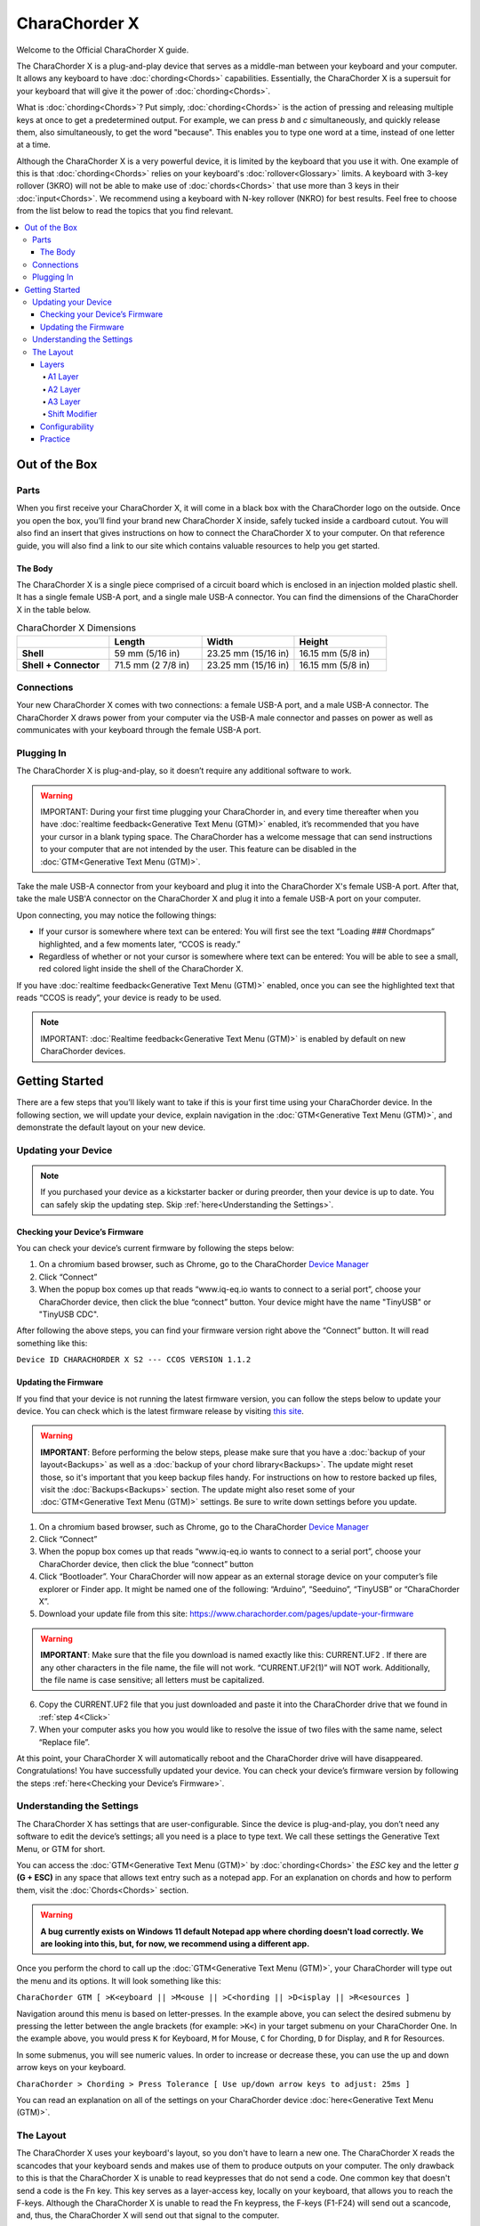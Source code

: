 CharaChorder X
=======================================

Welcome to the Official CharaChorder X guide.

.. _CCX:
.. image:: /assets/images/CCX.png
  :width: 1200
  :alt: CharaChorder X

The CharaChorder X is a plug-and-play device that serves as a middle-man between your keyboard and your computer. It allows any keyboard to have :doc:`chording<Chords>` capabilities. Essentially, the CharaChorder X is a supersuit for your keyboard that will give it the power of :doc:`chording<Chords>`. 

What is :doc:`chording<Chords>`? Put simply, :doc:`chording<Chords>` is the action of pressing and releasing multiple keys at once to get a predetermined output. For example, we can press `b` and `c` simultaneously, and quickly release them, also simultaneously, to get the word "because". This enables you to type one word at a time, instead of one letter at a time.

Although the CharaChorder X is a very powerful device, it is limited by the keyboard that you use it with. One example of this is that :doc:`chording<Chords>` relies on your keyboard's :doc:`rollover<Glossary>` limits. A keyboard with 3-key rollover (3KRO) will not be able to make use of :doc:`chords<Chords>` that use more than 3 keys in their :doc:`input<Chords>`. We recommend using a keyboard with N-key rollover (NKRO) for best results. Feel free to choose from the list below to read the topics that you find relevant.

.. contents::
   :local:

Out of the Box
**************

Parts
-----

When you first receive your CharaChorder X, it will come in a black
box with the CharaChorder logo on the outside. Once you open the box,
you’ll find your brand new CharaChorder X inside, safely tucked inside a cardboard cutout.
You will also find an insert that gives instructions on how to connect the CharaChorder X to your computer. On that reference guide, you will also find a link to our site which contains valuable resources to help you get started.

.. _CCX in the box:
.. image:: /assets/images/CCXinBox.png
  :width: 1200
  :alt: CharaChorder X in its Box


The Body
~~~~~~~~

The CharaChorder X is a single piece comprised of a circuit board which is enclosed in an injection molded plastic shell. It has a single female USB-A port, and a single male USB-A connector. You can find the dimensions of the CharaChorder X in the table below.

.. list-table:: CharaChorder X Dimensions
   :widths: 25 25 25 25
   :header-rows: 1

   * - 
     - Length
     - Width
     - Height
   * - **Shell**
     - 59 mm (5/16 in)
     - 23.25 mm (15/16 in)
     - 16.15 mm (5/8 in)
   * - **Shell + Connector**
     - 71.5 mm (2 7/8 in)
     - 23.25 mm (15/16 in)
     - 16.15 mm (5/8 in)


Connections
------------

Your new CharaChorder X comes with two connections: a female USB-A port, and a male USB-A connector. The CharaChorder X draws power from your computer via the USB-A male connector and passes on power as well as communicates with your keyboard through the female USB-A port.


Plugging In
-----------

The CharaChorder X is plug-and-play, so it doesn’t require any
additional software to work. 

.. warning::
   IMPORTANT: During your first time plugging your CharaChorder in,
   and every time thereafter when you have :doc:`realtime feedback<Generative Text Menu (GTM)>`
   enabled, it’s recommended
   that you have your cursor in a blank typing space. The CharaChorder
   has a welcome message that can send instructions to your computer
   that are not intended by the user. This feature can be disabled in
   the :doc:`GTM<Generative Text Menu (GTM)>`. 

Take the male USB-A connector from your keyboard and plug it into the CharaChorder X's female USB-A port. After that, take the male USB'A connector on the CharaChorder X and plug it into a female USB-A port on your computer. 

Upon connecting, you may notice the
following things:

- If your cursor is somewhere where text can be entered: You will first see the text “Loading ### Chordmaps” highlighted, and a few moments later, “CCOS is ready.”
 
- Regardless of whether or not your cursor is somewhere where text can be entered: You will be able to see a small, red colored light inside the shell of the CharaChorder X.

If you have :doc:`realtime feedback<Generative Text Menu (GTM)>` enabled, once you can see the highlighted text that reads
“CCOS is ready”, your device is ready to be used.

.. note::
   IMPORTANT: :doc:`Realtime feedback<Generative Text Menu (GTM)>` is enabled by default on new CharaChorder devices.

Getting Started
***************

There are a few steps that you’ll likely want to take if this is your
first time using your CharaChorder device. In the following section, we
will update your device, explain navigation in the :doc:`GTM<Generative Text Menu (GTM)>`, and demonstrate the default layout on your new
device. 

Updating your Device
--------------------

.. note::
   If you purchased your device as a kickstarter backer or during preorder, then your device is up to date. You can    safely skip the updating step. Skip :ref:`here<Understanding the Settings>`.

Checking your Device’s Firmware
~~~~~~~~~~~~~~~~~~~~~~~~~~~~~~~

You can check your device’s current firmware by following the steps
below: 

#. On a chromium based browser, such as Chrome, go to the CharaChorder `Device Manager <https://www.iq-eq.io/#/manager>`__ 
#. Click “Connect” 
#. When the popup box comes up that reads “www.iq-eq.io wants to connect to a serial port”, choose your CharaChorder device, then click the blue “connect” button. Your device might have the name "TinyUSB" or "TinyUSB CDC".

After following the above steps, you can find your
firmware version right above the “Connect” button. It will read
something like this:

``Device ID CHARACHORDER X S2 --- CCOS VERSION 1.1.2``

.. _CCX Firmware Check:
.. image:: /assets/images/CCXDotIO.png
  :width: 1200
  :alt: Checking the firmware on DOT I/O

Updating the Firmware
~~~~~~~~~~~~~~~~~~~~~

If you find that your device is not running the latest firmware version,
you can follow the steps below to update your device. You can check
which is the latest firmware release by visiting `this
site <https://www.charachorder.com/pages/update-your-firmware>`__. 

.. warning::
   **IMPORTANT**: Before performing the below steps, please make sure that you have a :doc:`backup of your layout<Backups>`      as well as a :doc:`backup of your chord library<Backups>`. The update might reset those, so it's important that you    keep backup files handy. For instructions on how to restore backed up files, visit the :doc:`Backups<Backups>`    section. The update might also reset some of your :doc:`GTM<Generative Text Menu (GTM)>` settings. Be sure to write    down settings before you update.

#. On a chromium based browser, such as Chrome, go to the CharaChorder `Device Manager <https://www.iq-eq.io/#/manager>`__ 
#. Click “Connect”
#. When the popup box comes up that reads “www.iq-eq.io wants to connect to a serial port”, choose your CharaChorder device, then click the blue “connect” button
#. _`Click` “Bootloader”. Your CharaChorder will now appear as an external storage device on your computer’s file explorer or Finder app. It might be named one of the following: “Arduino”, “Seeduino”, “TinyUSB” or “CharaChorder X”.
#. Download your update file from this site: `<https://www.charachorder.com/pages/update-your-firmware>`__

.. warning::
   **IMPORTANT**: Make sure that the file you download is named exactly
   like this: CURRENT.UF2 . If there are any other characters in the
   file name, the file will not work. “CURRENT.UF2(1)” will NOT work.
   Additionally, the file name is case sensitive; all letters must be
   capitalized.

6. Copy the CURRENT.UF2 file that you just downloaded and paste it into the CharaChorder drive that we found in :ref:`step 4<Click>`
7. When your computer asks you how you would like to resolve the issue of two files with the same name, select “Replace file”.

At this point, your CharaChorder X will automatically reboot and the
CharaChorder drive will have disappeared. Congratulations! You have
successfully updated your device. You can check your device’s firmware
version by following the steps :ref:`here<Checking your Device’s Firmware>`.

Understanding the Settings
--------------------------

The CharaChorder X has settings that are user-configurable. Since the
device is plug-and-play, you don’t need any software to edit the
device’s settings; all you need is a place to type text. We call these
settings the Generative Text Menu, or GTM for short.

You can access the :doc:`GTM<Generative Text Menu (GTM)>` by
:doc:`chording<Chords>` the `ESC` key and the letter `g` **(G + ESC)** in any space that
allows text entry such as a notepad app. For an explanation on chords
and how to perform them, visit the :doc:`Chords<Chords>` section.

.. warning::
   **A bug currently exists on Windows 11 default Notepad app where chording doesn't load correctly. We are looking into this, but, for now, we recommend using a different app.** 

Once you perform the chord to call up the :doc:`GTM<Generative Text Menu (GTM)>`, your CharaChorder will type out the menu and its options.
It will look something like this:


``CharaChorder GTM [ >K<eyboard || >M<ouse || >C<hording || >D<isplay || >R<esources ]``

Navigation around this menu is based on letter-presses. In the example
above, you can select the desired submenu by pressing the letter between
the angle brackets (for example: ``>K<``) in your target submenu on your
CharaChorder One. In the example above, you would press ``K`` for
Keyboard, ``M`` for Mouse, ``C`` for Chording, ``D`` for Display, and
``R`` for Resources.

In some submenus, you will see numeric values. In order to increase or
decrease these, you can use the up and down arrow keys on your keyboard.

``CharaChorder > Chording > Press Tolerance [ Use up/down arrow keys to adjust: 25ms ]``

You can read an explanation on all of the settings on your CharaChorder device :doc:`here<Generative Text Menu (GTM)>`.

The Layout
-------------

The CharaChorder X uses your keyboard's layout, so you don't have to learn a new one. The CharaChorder X reads the scancodes that your keyboard sends and makes use of them to produce outputs on your computer. The only drawback to this is that the CharaChorder X is unable to read keypresses that do not send a code. One common key that doesn't send a code is the Fn key. This key serves as a layer-access key, locally on your keyboard, that allows you to reach the F-keys. Although the CharaChorder X is unable to read the Fn keypress, the F-keys (F1-F24) will send out a scancode, and, thus, the CharaChorder X will send out that signal to the computer. 

Additionally, the CharaChorder X enables you to make use of two extra layers as well. In order to reach those layers, you will have to :doc:`remap<Remapping>` your keyboard to include the layer access keys. Nonetheless, you can continue reading below to learn how the layers work on the CharaChorder X.

Layers
~~~~~~

The CharaChorder X has 3 layers: the base layer called the A1 layer,
the secondary layer referred to as A2, and the tertiary layer named A3.
Since the CharaChorder makes use of your keyboard's layout, the layer feature makes it so that you can potentially triple the number of keys you have access to.

A1 Layer
^^^^^^^^

The A1 layer is the main layer that is active by default. You can access all of the keys on your keyboard without having to hold or press anything
else. This is the main layer. Your CharaChorder-connected keyboard will always be in the A1 layer upon boot.

While the A1 layer is active on the CharaChorder X by default, you can
map the A1 access key, which bears the name “KM_1_R” or “KM_1_L”, on the
:doc:`CharaChorder-Config<Tools>` site or by
:doc:`editing the layout csv and importing it onto your device<Remapping>`.

A2 Layer
^^^^^^^^

The A2 layer, sometimes referred to as the “number layer”, is accessible
with the :doc:`A2 access key<CharaChorder Keys>`. This key is NOT mapped on your CharaChorder X by default, because the CharaChorder X uses your keyboard's layout. In the `Key remapping reference
guide <https://docs.google.com/spreadsheets/d/1--T9bXshCIC-OVly-CY3rK87fgb7AHgJl3IySh7cmHc/edit#gid=0>`__,
this key has the name “KM_2_L” and “KM_2_R”, one for each side of the original
CharaChorder One. Additionally, on the webtool
:doc:`CharaChorder-Config<Tools>`, this key is also
assignable by the names “KM_2_L” and “KM_2_R”.

Any key that is on the A2 Layer can only be accessed by pressing and
holding the A2 Layer access key along with the target key. You do not
need to :doc:`chord<Chords>` the keys together; it’s only required that the
A2 Layer access key is pressed while the target key is pressed.

A3 Layer
^^^^^^^^

The A3 layer, sometimes referred to as the “function layer”, is
accessible with the :ref:`A3 access key<CharaChorder Keys>`. This key is NOT mapped on your CharaChorder X by default, because the CharaChorder X uses your keyboard's layout. In the `Remapping Reference Guide <https://docs.google.com/spreadsheets/d/1--T9bXshCIC-OVly-CY3rK87fgb7AHgJl3IySh7cmHc/edit#gid=0>`__,
this key has the name “KM_3_L” and “KM_3_R”, one for each side of the original
CharaChorder One. Additionally, on the webtool :doc:`CharaChorder-Config<Tools>`, this key is also
assignable by the names “KM_3_L” and “KM_3_R”.

Any key that is on the A3 Layer can only be accessed by
pressing and holding the :doc:`A3 access key<CharaChorder Keys>`,
along with the target key. You do not need to :doc:`chord<Chords>` the keys
together; it’s only required that the A3 layer access key is pressed
while the target key is pressed.

Shift Modifier
^^^^^^^^^^^^^^

On top of the three aforementioned layers, the :doc:`Shift key<CharaChorder Keys>`, which is a :doc:`modifier<Glossary>`, can be used to access some extra keys. The Shift keypress works just like it
would on a traditional keyboard. You can capitalize letters and access
symbols attached to numbers. This works with any key on any layer, just
like other modifiers (such as CTRL and ALT). The Shift modifier output
is currently controlled by the Operating System that your CharaChorder is
plugged to, and it is not possible to customize their outputs.

In the `Key Remapping Reference Guide <https://docs.google.com/spreadsheets/d/1--T9bXshCIC-OVly-CY3rK87fgb7AHgJl3IySh7cmHc/edit#gid=0>`__,
this key has the name “Left_Shift” and “Right_Shift”, one for each side
of the keyboard. Additionally, on the webtool
:doc:`CharaChorder-config<Tools>`, this key is also
assignable by the names “Left_Shift” and “Right_Shift”.

The Shift is accessible by pressing the key labeled "Shift" on your keyboard. Any key
that requires the Shift Modifier can only be accessed by pressing and
holding the Shift key along with the target key. You do not need to
:doc:`chord<Chords>` the keys together; it’s only required that the Shift
key is pressed while the target key is pressed.

Configurability
~~~~~~~~~~~~~~~

You can change the layout of your keyboard while it's connected to the CharaChorder X, which means that you can
:doc:`remap<Glossary>` almost all keys. Some users may
choose to :doc:`remap<Glossary>` their device’s layout to accommodate missing keys, such as the :doc:`DUP key<CharaChorder Keys>`. For a thorough explanation on how remapping
works and how to remap your device, visit the :doc:`remapping section<Remapping>` 

Practice
~~~~~~~~

Now that you’re familiar with your new CharaChorder device, it’s time to
use it! Head over the the :doc:`training section<Tools>` for instructions
on how to get started with learning your device. If you want to just
jump in without having to read a minute longer, head on over to our
training website; https://www.iq-eq.io/#/

.. _Dot I/O:
.. image:: /assets/images/DOTIOL.png
  :width: 1200
  :alt: Practicing on DOT I/O
